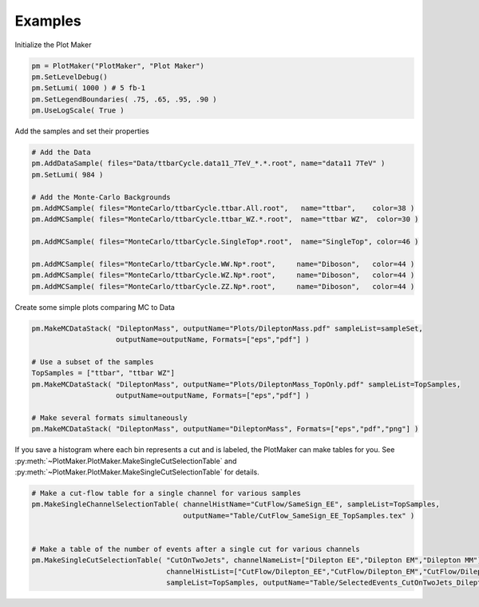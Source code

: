 
.. _contents:

.. _library-intro:


Examples
========


Initialize the Plot Maker

.. code-block:: python

   pm = PlotMaker("PlotMaker", "Plot Maker")
   pm.SetLevelDebug()
   pm.SetLumi( 1000 ) # 5 fb-1
   pm.SetLegendBoundaries( .75, .65, .95, .90 )
   pm.UseLogScale( True )


Add the samples and set their properties

.. code-block:: python

   # Add the Data
   pm.AddDataSample( files="Data/ttbarCycle.data11_7TeV_*.*.root", name="data11 7TeV" )
   pm.SetLumi( 984 )

   # Add the Monte-Carlo Backgrounds
   pm.AddMCSample( files="MonteCarlo/ttbarCycle.ttbar.All.root",   name="ttbar",    color=38 )
   pm.AddMCSample( files="MonteCarlo/ttbarCycle.ttbar_WZ.*.root",  name="ttbar WZ",  color=30 )

   pm.AddMCSample( files="MonteCarlo/ttbarCycle.SingleTop*.root",  name="SingleTop", color=46 )

   pm.AddMCSample( files="MonteCarlo/ttbarCycle.WW.Np*.root",     name="Diboson",   color=44 )
   pm.AddMCSample( files="MonteCarlo/ttbarCycle.WZ.Np*.root",     name="Diboson",   color=44 )
   pm.AddMCSample( files="MonteCarlo/ttbarCycle.ZZ.Np*.root",     name="Diboson",   color=44 )     



Create some simple plots comparing MC to Data

.. code-block:: python
   
   pm.MakeMCDataStack( "DileptonMass", outputName="Plots/DileptonMass.pdf" sampleList=sampleSet, 
   		       outputName=outputName, Formats=["eps","pdf"] )
		      
   # Use a subset of the samples
   TopSamples = ["ttbar", "ttbar WZ"]
   pm.MakeMCDataStack( "DileptonMass", outputName="Plots/DileptonMass_TopOnly.pdf" sampleList=TopSamples,  
   		       outputName=outputName, Formats=["eps","pdf"] )

   # Make several formats simultaneously
   pm.MakeMCDataStack( "DileptonMass", outputName="DileptonMass", Formats=["eps","pdf","png"] )



If you save a histogram where each bin represents a cut and is labeled, the PlotMaker can make tables for you.
See :py:meth:`~PlotMaker.PlotMaker.MakeSingleCutSelectionTable` and :py:meth:`~PlotMaker.PlotMaker.MakeSingleCutSelectionTable` for details.

.. code-block:: python

   # Make a cut-flow table for a single channel for various samples
   pm.MakeSingleChannelSelectionTable( channelHistName="CutFlow/SameSign_EE", sampleList=TopSamples, 
   				       outputName="Table/CutFlow_SameSign_EE_TopSamples.tex" ) 


   # Make a table of the number of events after a single cut for various channels				       
   pm.MakeSingleCutSelectionTable( "CutOnTwoJets", channelNameList=["Dilepton EE","Dilepton EM","Dilepton MM"], 
   				   channelHistList=["CutFlow/Dilepton_EE","CutFlow/Dilepton_EM","CutFlow/Dilepton_MM"],
   				   sampleList=TopSamples, outputName="Table/SelectedEvents_CutOnTwoJets_DileptonChannels.tex" )         

